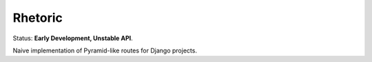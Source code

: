 Rhetoric
=============

.. image:: https://pypip.in/v/Rhetoric/badge.png
        :target: https://crate.io/packages/Rhetoric

.. image:: https://pypip.in/d/Rhetoric/badge.png
        :target: https://crate.io/packages/Rhetoric

Status: **Early Development, Unstable API**.

Naive implementation of Pyramid-like routes for Django projects.
